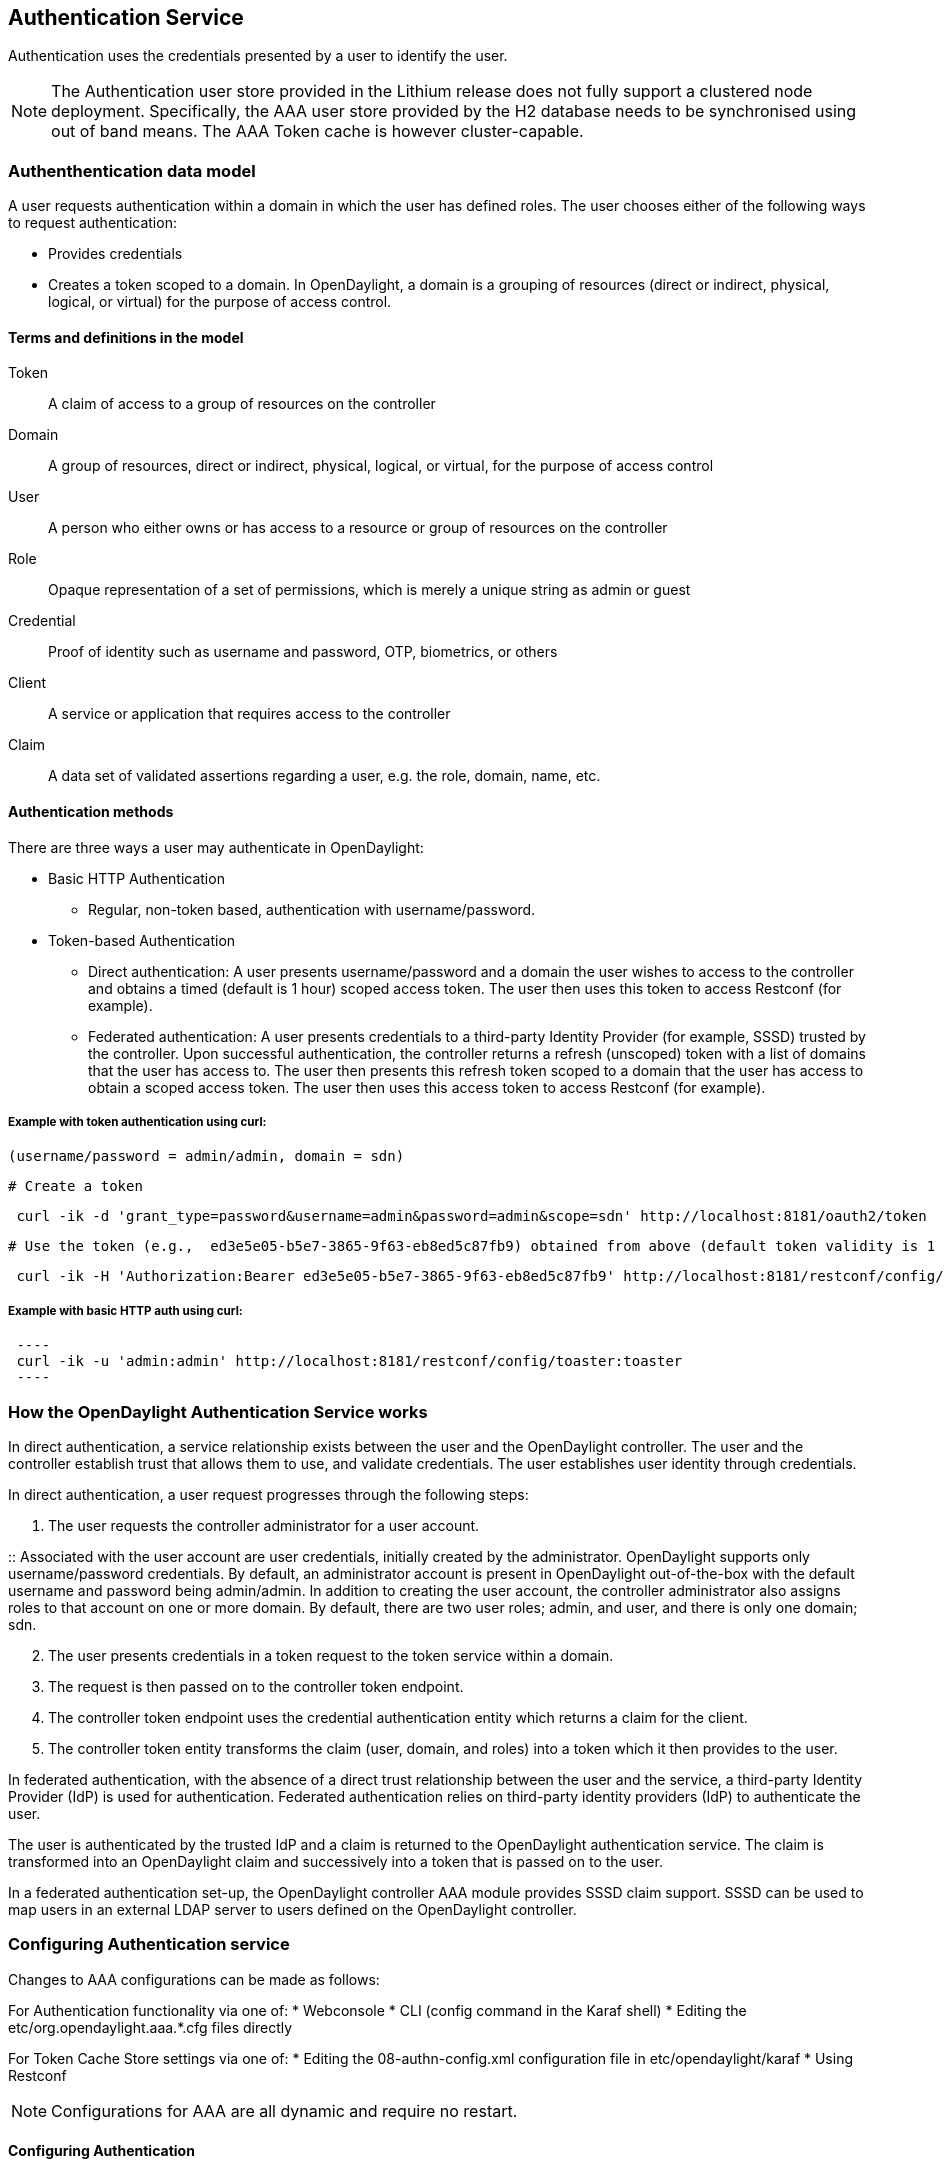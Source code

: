 == Authentication Service
Authentication uses the credentials presented by a user to identify the user.

NOTE: The Authentication user store provided in the Lithium release does not fully support a clustered node deployment. Specifically, the AAA user store provided by the H2 database needs to be synchronised using out of band means. The AAA Token cache is however cluster-capable.

=== Authenthentication data model
A user requests authentication within a domain in which the user has defined roles.
The user chooses either of the following ways to request authentication:

* Provides credentials
* Creates a token scoped to a domain. In OpenDaylight, a domain is a grouping of resources (direct or indirect, physical, logical, or virtual) for the purpose of access control.

==== Terms and definitions in the model
Token:: A claim of access to a group of resources on the controller
Domain:: A group of resources, direct or indirect, physical, logical, or virtual, for the purpose of access control
User:: A person who either owns or has  access to a resource or group of resources on the controller
Role:: Opaque representation of a set of permissions, which is merely a unique string as admin or guest
Credential:: Proof of identity such as username and password, OTP, biometrics, or others
Client:: A service or application that requires access to the controller
Claim:: A data set of validated assertions regarding a user, e.g. the role, domain, name, etc.

==== Authentication methods
There are three ways a user may authenticate in OpenDaylight: +

* Basic HTTP Authentication
** Regular, non-token based, authentication with username/password.
* Token-based Authentication
** Direct authentication:  A user presents username/password and a domain the user wishes to access to the controller and obtains a timed (default is 1 hour) scoped access token.  The user then uses this token to access Restconf (for example).
** Federated authentication:  A user presents credentials to a third-party Identity Provider (for example, SSSD) trusted by the controller.  Upon successful authentication, the controller returns a refresh (unscoped) token with a list of domains that the user has access to.  The user then presents this refresh token scoped to a domain that the user has access to obtain a scoped access token.  The user then uses this access token to access Restconf (for example).


===== Example with token authentication using curl:

 (username/password = admin/admin, domain = sdn)

 # Create a token

[source,bash] 
---- 
 curl -ik -d 'grant_type=password&username=admin&password=admin&scope=sdn' http://localhost:8181/oauth2/token
----

 # Use the token (e.g.,  ed3e5e05-b5e7-3865-9f63-eb8ed5c87fb9) obtained from above (default token validity is 1 hour):

[source,bash] 
---- 
 curl -ik -H 'Authorization:Bearer ed3e5e05-b5e7-3865-9f63-eb8ed5c87fb9' http://localhost:8181/restconf/config/toaster:toaster
----

===== Example with basic HTTP auth using curl: +

[source,bash] 
 ---- 
 curl -ik -u 'admin:admin' http://localhost:8181/restconf/config/toaster:toaster
 ----

=== How the OpenDaylight Authentication Service works
In direct authentication, a service relationship exists between the user and the OpenDaylight controller. The user and the controller establish trust that allows them to use, and validate credentials.
The user establishes user identity through credentials.

In direct authentication, a user request progresses through the following steps:

. The user requests the controller administrator for a  user account.  

:: Associated with the user account are user credentials, initially created by the administrator.  OpenDaylight supports only username/password credentials. By default, an administrator account is present in OpenDaylight out-of-the-box with the default username and password being admin/admin.  
In addition to creating the user account, the controller administrator also assigns roles to that account on one or more domain.  By default, there are two user roles; admin, and user, and there is only one domain; sdn.
[start=2]
. The user presents credentials in a token request to the token service within a domain.  
. The request is then passed on to the controller token endpoint.
. The controller token endpoint uses the credential authentication entity which returns a claim for the client. 
. The controller token entity transforms the claim (user, domain, and roles) into a token which it then provides to the user.

In federated authentication, with the absence of a direct trust relationship between the user and the service, a third-party Identity Provider (IdP) is used for authentication. Federated authentication relies on third-party identity providers (IdP) to authenticate the user.

The user is authenticated by the trusted IdP and a claim is returned to the OpenDaylight authentication service.  The claim is transformed into an OpenDaylight claim and successively into a token that is passed on to the user. 

In a federated authentication set-up, the OpenDaylight controller AAA module provides SSSD claim support. SSSD can be used to map users in an external LDAP server to users defined on the OpenDaylight controller.

=== Configuring Authentication service
Changes to AAA configurations can be made as follows:

For Authentication functionality via one of:
* Webconsole
* CLI (config command in the Karaf shell)
* Editing the etc/org.opendaylight.aaa.*.cfg files directly

For Token Cache Store settings via one of:
* Editing the 08-authn-config.xml configuration file in etc/opendaylight/karaf
* Using Restconf

NOTE: Configurations for AAA are all dynamic and require no restart.

==== Configuring Authentication

To configure features from the Web console: +

. Install the Web console:
----
feature:install webconsole
----
[start=2]
. On the console (http://localhost:8181/system/console) (default Karaf username/password:  karaf/karaf), go to *OSGi* > *Configuration* > *OpenDaylight AAA Authentication Configuration*.
.. *Authorized Clients*:  List of software clients that are authorized to access OpenDaylight northbound APIs.
.. *Enable Authentication*:  Enable or disable authentication. (The default is enable.)

==== Configuring the token store
. Open in a text editor etc/opendaylight/karaf/08-authn-config.xml
:: The fields you can configure are as follows:
.. *timeToLive*: Configure the maximum time, in seconds, that tokens are to be cached. Default is 360000.
.. *timeToWait*: Configure the maximum time, in seconds, for a token cache read operation. Default is 10s.
. Save the file.

NOTE: When token's are expired, they are lazily removed from the cache.

==== Configuring AAA federation

. On the console, click *OpenDaylight AAA Federation Configuration*.
. Use the *Custom HTTP Headers* or *Custom HTTP Attributes* fields to specify the HTTP headers or attributes for federated authentication. Normally, additional specification beyond the default is not 
required.

NOTE: As the changes you make to the configurations are automatically committed when they are saved, no restart of the Authentication service is required.

=== Configuring federated authentication
Use the following steps to set up federated authentication: +

. Set up an Apache front-end and Apache mods for the OpenDaylight controller.
. Set up mapping rules (from LDAP users to OpenDaylight users).
. Use the ClaimAuthFilter in federation to allow claim transformation.

=== Mapping users to roles and domains
The OpenDaylight authentication service transforms assertions from an external federated IdP into Authentication Service data: +

. The Apache web server which fronts OpenDaylight AAA sends data to SssdAuthFilter.
. SssdAuthFilter constructs a JSON document from the data.
. OpenDaylight Authentication Service uses a general purpose transformation mapper to transform the JSON document.

==== Operational model
The mapping model works as follows: +

. Assertions from an IdP are stored in an associative array.
. A sequence of rules is applied, and the first rule which returns success is considered a match.
. Upon success, an associative array of mapped values is returned.

** The mapped values are taken from the local variables set during the rule execution.
** The definition of the rules and mapped results are expressed in JSON notation.

==== Operational Model: Sample code
[source,java]
----
mapped = null
foreach rule in rules {
    result = null
    initialize rule.variables with pre-defined values

    foreach block in rule.statement_blocks {
        for statement in block.statements {
            if statement.verb is exit {
                result = exit.status
                break
            }
            elif statement.verb is continue {
                break
            }
        }
        if result {
            break
        }
    if result == null {
        result = success
    }
if result == success {
    mapped = rule.mapping(rule.variables)
}
return mapped
----

==== Mapping Users
A JSON Object acts as a mapping template to produce the final associative array of name/value pairs. The value in a name/value pair can be a constant or a variable.
An example of a mapping template and rule variables in JSON: +
Template: +
[source,json]
----
{
    "organization": "BigCorp.com",
    "user: "$subject",
    "roles": "$roles"
}
----
Local variables: +
[source,json]
----
{
    "subject": "Sally",
    "roles": ["user", "admin"]
}
----
The final mapped result will be: +
[source,json]
----
{
    "organization": "BigCorp.com",
    "user: "Sally",
    "roles": ["user", "admin"]
}
----

==== Example: Splitting a fully qualified username into user and realm components
Some IdPs return a fully qualified username (for example, principal or subject). The fully qualified username is the concatenation of the user name, separator, and realm name.
The following example shows the mapped result that returns the user and realm as independent values for the fully qualified username is bob@example.com .

The mapping in JSON: +
----
[source,json]
{
    "user": "$username",
    "realm": "$domain"
}
----
The assertion in JSON: +
----
[source,json]

{
    "Principal": "bob@example.com"
}
----
The rule applied: +
----
[source,json]
[
    [
        ["in", "Principal", "assertion"],
        ["exit", "rule_fails", "if_not_success"],
        ["regexp", "$assertion[Principal]", (?P<username>\\w+)@(?P<domain>.+)"],
        ["set", "$username", "$regexp_map[username]"],
        ["set", "$domain", "$regexp_map[domain]"],
        ["exit, "rule_succeeds", "always"]
    ]
]
----
The mapped result in JSON: +
----
[source,json]
{
    "user": "bob",
    "realm": "example.com"
}
----
Also, users may be granted roles based on their membership in certain groups.

The Authentication Service allows white lists for users with specific roles. The white lists ensure that users are unconditionally accepted and authorized with specific roles. Users who must be unconditionally denied access can be placed in a black list.

== Administering OpenDaylight Authentication Services

=== Actors in the System
*OpenDaylight Controller administrator* +
The OpenDaylight Controller administrator has the following responsibilities:

* Author Authentication policies using the IdmLight Service API
* Provides credentials, usernames and passwords to users who request them

*OpenDaylight resource owners* +
Resource owners authenticate (either by means of federation or directly providing their own credentials to the controller) to obtain an access token.  This access token can then be used to access resources on the controller.
An OpenDaylight resource owner enjoys the following privileges:

* Creates, refreshes, or deletes access tokens
* Gets access tokens from the Secure Token Service
* Passes secure tokens to resource users

*OpenDaylight resource users* +
Resource users do not need to authenticate: they can access resources if they are given an access tokens by the resource owner.  The default timeout for access tokens is 1 hour (This duration is configurable.).
An OpenDaylight resource user does the following:

*	Gets access tokens either from a resource owner or the controller administrator
*	Uses tokens at access applications from the north-bound APIs

=== System Components
IdmLight Identity manager:: Stores local user authentication and authorization data, provides an Admin REST API for CRUD operations.
Pluggable authenticators:: Provides domain-specific authentication mechanisms
Authenticator:: Authenticates users against and establishes claims
Authentication Cache:: Caches all authentication states and tokens
Authentication Filter:: Verifies tokens and extracts claims
Authentication Manager:: Contains the session token and authentication claim store


==== IdmLight Identity manager
The Light-weight Identity Manager (IdmLight) Stores local user authentication and authorization data, and roles and provides an Admin REST API for CRUD operations on the users/roles/domains database.
The IdmLight REST API is by default accessed via the {controller baseURI:8181}/auth/v1/ API end point. 
Access to the API is restricted to authenticated clients only, or those possessing a token:

 Example: To retrieve the users list.

 [source,bash] 
 ---- 
  curl http://admin:admin@localhost:8181/auth/v1/users
 ----


The following document contains a detailed list of supported CRUD operations allowed by the API:

 https://wiki.opendaylight.org/images/a/ad/AAA_Idmlight_REST_APIs.xlsx


== OpenDaylight Authorization Service
The authorization service currently included in OpenDaylight is of an experimental kind and only briefly documented here. 
Authorization follows successful authentication and is modelled on the Role Based Access Control (RBAC) approach for defining permissions and decide access levels to API resources on the controller.

